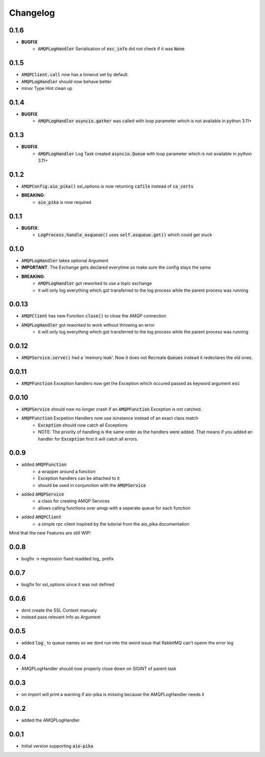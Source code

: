 Changelog
===========

0.1.6
------
* **BUGFIX**
   * :code:`AMQPLogHandler` Serialisation of :code:`exc_info` did not check if it was :code:`None`

0.1.5
------
* :code:`AMQPClient.call` now has a timeout set by default.
* :code:`AMQPLogHandler` should now behave better
* minor Type Hint clean up

0.1.4
------
* **BUGFIX**
   * :code:`AMQPLogHandler` :code:`asyncio.gather` was called with loop parameter which is not available in python 3.11+

0.1.3
------
* **BUGFIX**
   * :code:`AMQPLogHandler` Log Task created :code:`asyncio.Queue` with loop parameter which is not available in python 3.11+

0.1.2
------
* :code:`AMQPConfig.aio_pika()` ssl_options is now returning :code:`cafile` instead of :code:`ca_certs`
* **BREAKING**:
   * :code:`aio_pika` is now required

0.1.1
------
* **BUGFIX**:
   * :code:`LogProcess.handle_asqueue()` uses :code:`self.asqueue.get()` which could get stuck

0.1.0
------
* :code:`AMQPLogHandler` takes optional Argument
* **IMPORTANT**: The Exchange gets declared everytime so make sure the config stays the same
* **BREAKING**:
   * :code:`AMQPLogHandler` got reworked to use a topic exchange
   * it will only log everything which got transferred to the log process while the parent process was running

0.0.13
------
* :code:`AMQPClient` has new Function :code:`close()` to close the AMQP connection
* :code:`AMQPLogHandler` got reworked to work without throwing an error
   * it will only log everything which got transferred to the log process while the parent process was running

0.0.12
------
* :code:`AMQPService.serve()` had a 'memory leak'. Now it does not Recreate :code:`Queues` instead it redeclares the old ones.

0.0.11
------
* :code:`AMQPFunction` Exception handlers now get the Exception which occured passed as keyword argument :code:`exc`

0.0.10
------
* :code:`AMQPService` should now no longer crash if an :code:`AMQPFunction` Exception is not catched.
* :code:`AMQPFunction` Excpetion Handlers now use isinstance instead of an exact class match
   * :code:`Exception` should now catch all Exceptions
   * NOTE: The priority of handling is the same order as the handlers were added. That means if you added an handler for :code:`Exception` first it will catch all errors.

0.0.9
------
* added :code:`AMQPFunction`
   * a wrapper around a function
   * Exception handlers can be attached to it
   * should be used in conjunction with the :code:`AMQPService`
* added :code:`AMQPService`
   * a class for creating AMQP Services
   * allows calling functions over amqp with a seperate queue for each function
* added :code:`AMQPClient`
   * a simple rpc client inspired by the tutorial from the aio_pika documentation

Mind that the new Features are still WIP!

0.0.8
------
* bugfix -> regression fixed readded log_ prefix

0.0.7
------
* bugfix for ssl_options since it was not defined

0.0.6
-------
* dont create the SSL Context manualy
* instead pass relevant Info as Argument 
  
0.0.5
-------
* added :code:`log_` to queue names so we dont run into the weird issue that RabbitMQ can't openn the error log 

0.0.4
-------
* AMQPLogHandler should now properly close down on SIGINT of parent task

0.0.3
-------
* on import will print a warning if aio-pika is missing because the AMQPLogHandler needs it

0.0.2
------
* added the AMQPLogHandler

0.0.1
-------
* Initial version supporting :code:`aio-pika`